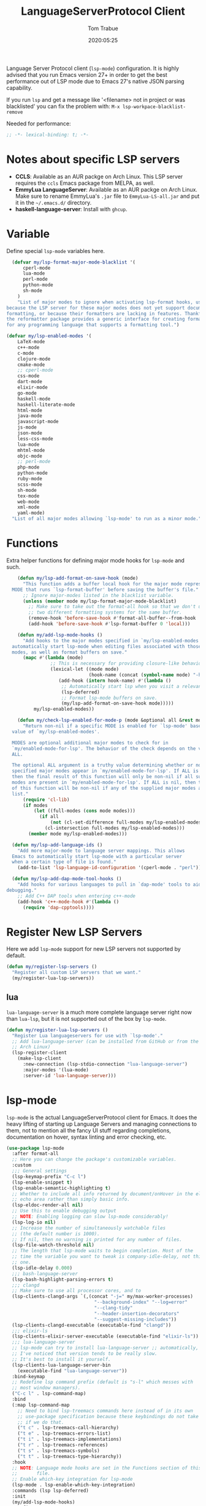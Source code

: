 #+title:  LanguageServerProtocol Client
#+author: Tom Trabue
#+email:  tom.trabue@gmail.com
#+date:   2020:05:25

Language Server Protocol client (=lsp-mode=) configuration.  It is highly advised
that you run Emacs version 27+ in order to get the best performance out of LSP
mode due to Emacs 27's native JSON parsing capability.

If you run =lsp= and get a message like '<filename> not in project or was
blacklisted' you can fix the problem with: =M-x lsp-workpace-blacklist-remove=

Needed for performance:
#+begin_src emacs-lisp :tangle yes
;; -*- lexical-binding: t; -*-

#+end_src

* Notes about specific LSP servers
  - *CCLS*: Available as an AUR packge on Arch Linux. This LSP server requires the
    =ccls= Emacs package from MELPA, as well.
  - *EmmyLua LanguageServer*: Available as an AUR packge on Arch Linux.
    Make sure to rename EmmyLua's =.jar= file to =EmmyLua-LS-all.jar= and put it
    in the =~/.emacs.d/= directory.
  - *haskell-language-server*: Install with =ghcup=.

* Variable
  Define special =lsp-mode= variables here.

#+begin_src emacs-lisp :tangle yes
    (defvar my/lsp-format-major-mode-blacklist '(
        cperl-mode
        lua-mode
        perl-mode
        python-mode
        sh-mode
      )
      "List of major modes to ignore when activating lsp-format hooks, usually
  because the LSP server for these major modes does not yet support document
  formatting, or because their formatters are lacking in features. Thankfully
  the reformatter package provides a generic interface for creating formatters
  for any programming language that supports a formatting tool.")

  (defvar my/lsp-enabled-modes '(
      LaTeX-mode
      c++-mode
      c-mode
      clojure-mode
      cmake-mode
      ;; cperl-mode
      css-mode
      dart-mode
      elixir-mode
      go-mode
      haskell-mode
      haskell-literate-mode
      html-mode
      java-mode
      javascript-mode
      js-mode
      json-mode
      less-css-mode
      lua-mode
      mhtml-mode
      objc-mode
      ;; perl-mode
      php-mode
      python-mode
      ruby-mode
      scss-mode
      sh-mode
      tex-mode
      web-mode
      xml-mode
      yaml-mode)
    "List of all major modes allowing `lsp-mode' to run as a minor mode.")
#+end_src

* Functions
  Extra helper functions for defining major mode hooks for =lsp-mode= and such.

#+begin_src emacs-lisp :tangle yes
    (defun my/lsp-add-format-on-save-hook (mode)
      "This function adds a buffer local hook for the major mode represented by
  MODE that runs `lsp-format-buffer' before saving the buffer's file."
      ;; Ignore major-modes listed in the blacklist variable.
      (unless (member mode my/lsp-format-major-mode-blacklist)
        ;; Make sure to take out the format-all hook so that we don't use
        ;; two different formatting systems for the same buffer.
        (remove-hook 'before-save-hook #'format-all-buffer--from-hook 'local)
        (add-hook 'before-save-hook #'lsp-format-buffer 0 'local)))

    (defun my/add-lsp-mode-hooks ()
      "Add hooks to the major modes specified in `my/lsp-enabled-modes' to
  automatically start lsp-mode when editing files associated with those major
  modes, as well as format buffers on save."
      (mapc #'(lambda (mode)
                ;; This is necessary for providing closure-like behavior
                (lexical-let ((mode mode)
                              (hook-name (concat (symbol-name mode) "-hook")))
                   (add-hook (intern hook-name) #'(lambda ()
                    ;; Automatically start lsp when you visit a relevant file
                    (lsp-deferred)
                    ;; Format lsp-mode buffers on save.
                    (my/lsp-add-format-on-save-hook mode)))))
          my/lsp-enabled-modes))

    (defun my/check-lsp-enabled-for-mode-p (mode &optional all &rest modes)
      "Return non-nil if a specific MODE is enabled for `lsp-mode' based on the
  value of `my/lsp-enabled-modes'.

  MODES are optional additional major modes to check for in
  `my/enabled-mode-for-lsp'. The behavior of the check depends on the value of
  ALL.

  The optional ALL argument is a truthy value determining whether or not all
  specified major modes appear in `my/enabled-mode-for-lsp'. If ALL is non-nil,
  then the final result of this function will only be non-nil if all supplied
  modes are present in `my/enabled-mode-for-lsp'. If ALL is nil, then the result
  of this function will be non-nil if any of the supplied major modes are in the
  list."
      (require 'cl-lib)
      (if modes
          (let ((full-modes (cons mode modes)))
            (if all
                (not (cl-set-difference full-modes my/lsp-enabled-modes))
              (cl-intersection full-modes my/lsp-enabled-modes)))
        (member mode my/lsp-enabled-modes)))

  (defun my/lsp-add-language-ids ()
    "Add more major-mode to language server mappings. This allows
  Emacs to automatically start lsp-mode with a particular server
  when a certain type of file is found."
    (add-to-list 'lsp-language-id-configuration '(cperl-mode . "perl")))

  (defun my/lsp-add-dap-mode-tool-hooks ()
    "Add hooks for various languages to pull in `dap-mode' tools to aid in
debugging."
    ;; Add C++ DAP tools when entering c++-mode
    (add-hook 'c++-mode-hook #'(lambda ()
      (require 'dap-cpptools))))
#+end_src

* Register New LSP Servers
  Here we add =lsp-mode= support for new LSP servers not supported by default.

#+begin_src emacs-lisp :tangle yes
(defun my/register-lsp-servers ()
  "Register all custom LSP servers that we want."
  (my/register-lua-lsp-servers))
#+end_src

** lua
   =lua-language-server= is a much more complete language server right now than
   =lua-lsp=, but it is not supported out of the box by =lsp-mode=.

#+begin_src emacs-lisp :tangle yes
  (defun my/register-lua-lsp-servers ()
    "Register Lua languageservers for use with `lsp-mode'."
    ;; Add lua-language-server (can be installed from GitHub or from the AUR on
    ;; Arch Linux)
    (lsp-register-client
      (make-lsp-client
        :new-connection (lsp-stdio-connection "lua-language-server")
        :major-modes '(lua-mode)
        :server-id 'lua-language-server)))
#+end_src
* lsp-mode
  =lsp-mode= is the actual LanguageServerProtocol client for Emacs. It does the
  heavy lifting of starting up Language Servers and managing connections to
  them, not to mention all the fancy UI stuff regarding completions,
  documentation on hover, syntax linting and error checking, etc.

#+begin_src emacs-lisp :tangle yes
  (use-package lsp-mode
    :after format-all
    ;; Here you can change the package's customizable variables.
    :custom
    ;;; General settings
    (lsp-keymap-prefix "C-c l")
    (lsp-enable-snippet t)
    (lsp-enable-semantic-highlighting t)
    ;; Whether to include all info returned by document/onHover in the eldoc
    ;; echo area rather than simply basic info.
    (lsp-eldoc-render-all nil)
    ;; Use this to enable debugging output
    ;; NOTE: Enabling logging can slow lsp-mode considerably!
    (lsp-log-io nil)
    ;; Increase the number of simultaneously watchable files
    ;; (the default number is 1000).
    ;; If nil, then no warning is printed for any number of files.
    (lsp-file-watch-threshold nil)
    ;; The length that lsp-mode waits to begin completion. Most of the
    ;; time the variable you want to tweak is company-idle-delay, not this
    ;; one.
    (lsp-idle-delay 0.000)
    ;;; bash-language-server
    (lsp-bash-highlight-parsing-errors t)
    ;;; clangd
    ;; Make sure to use all processor cores, and to
    (lsp-clients-clangd-args `(,(concat "-j=" my/max-worker-processes)
                                  "--background-index" "--log=error"
                                  "--clang-tidy"
                                  "--header-insertion-decorators"
                                  "--suggest-missing-includes"))
    (lsp-clients-clangd-executable (executable-find "clangd"))
    ;;; elixir-ls
    (lsp-clients-elixir-server-executable (executable-find "elixir-ls"))
    ;;; lua-language-server
    ;; lsp-mode can try to install lua-language-server ;; automatically, but
    ;; I've noticed that version tends to be really slow.
    ;; It's best to install it yourself.
    (lsp-clients-lua-language-server-bin
      (executable-find "lua-language-server"))
    :bind-keymap
    ;; Redefine lsp command prefix (default is "s-l" which messes with
    ;; most window managers).
    ("C-c l" . lsp-command-map)
    :bind
    (:map lsp-command-map
      ;; Need to bind lsp-treemacs commands here instead of in its own
      ;; use-package specification because these keybindings do not take
      ;; if we do that.
      ("t c" . lsp-treemacs-call-hierarchy)
      ("t e" . lsp-treemacs-errors-list)
      ("t i" . lsp-treemacs-implementations)
      ("t r" . lsp-treemacs-references)
      ("t s" . lsp-treemacs-symbols)
      ("t t" . lsp-treemacs-type-hierarchy))
    :hook
    ;; NOTE: Language mode hooks are set in the Functions section of this
    ;;       file.
    ;; Enable which-key integration for lsp-mode
    (lsp-mode . lsp-enable-which-key-integration)
    :commands (lsp lsp-deferred)
    :init
    (my/add-lsp-mode-hooks)
    :config
    (my/register-lua-lsp-servers)
    (my/lsp-add-language-ids)
    (my/lsp-add-dap-mode-tool-hooks))
#+end_src

* Plugins
** lsp-ui

#+begin_src emacs-lisp :tangle yes
  (use-package lsp-ui
    :after lsp-mode
    :custom
    ;; How long to wait before showing documentation in a floating window
    (lsp-ui-doc-delay 0.2)
    ;; Show directories of files
    (lsp-ui-peek-show-directory t)
    ;; Customize what gets shown in the sideline
    (lsp-ui-sideline-ignore-duplicate t)
    (lsp-ui-sideline-show-diagnostics t)
    (lsp-ui-sideline-show-code-actions t)
    (lsp-ui-sideline-show-hover t)
    ;; Enable the fancy peek feature for previewing code actions
    (lsp-ui-peek-enable t)
    ;; Show documentation for the thing at point
    (lsp-ui-doc-enable t)
    ;; Where to display the documentation tooltip
    (lsp-ui-doc-position 'at-point)
    :bind
    (:map lsp-ui-mode-map
     ([remap xref-find-definitions] . lsp-ui-peek-find-definitions)
     ([remap xref-find-references] . lsp-ui-peek-find-references)
     :map lsp-ui-peek-mode-map
     ;; Navigate through the peek menu for references
     ("C-j" . lsp-ui-peek--select-next)
     ("C-k" . lsp-ui-peek--select-prev)
     ("M-j" . lsp-ui-peek--select-next-file)
     ("M-k" . lsp-ui-peek--select-prev-file))
    :config
    (add-hook 'lsp-mode-hook #'(lambda ()
      ;; Turn off flycheck tool tips if they are active.
      (if (bound-and-true-p flycheck-pos-tip-mode)
        (flycheck-pos-tip-mode -1)))))
#+end_src

** lsp-haskell

#+begin_src emacs-lisp :tangle yes
  ;; NOTE: This plugin requires haskell-language-server to be installed on your
  ;;       system.
  (use-package lsp-haskell
    :after lsp-mode
    :hook
    ((haskell-mode haskell-literate-mode) . lsp))
#+end_src

** lsp-java

#+begin_src emacs-lisp :tangle yes
  (use-package lsp-java
    :after lsp-mode
    :hook
    (java-mode . lsp))
#+end_src

** lsp-treemacs

#+begin_src emacs-lisp :tangle yes
  (use-package lsp-treemacs
    :after (lsp-mode treemacs)
    :commands (lsp-treemacs-errors-list)
    :hook
    ((lsp-mode . (lambda ()
                    ;; Enable bidirectional sync of lsp workspace folders
                    ;; and treemacs projects.
                    (lsp-treemacs-sync-mode 1)))
     (java-mode . (lambda ()
                     (define-key lsp-command-map (kbd "t d")
                       'lsp-treemacs-java-deps-list)))))
#+end_src

** ccls
   *NOTE*: Currently deprecated in favor of =clangd=, which seems much more
   feature-rich as of now.

   =ccls= is a great language server for C/C++. It started as a fork of the
   =cquery= language server, but has since improved upon =cquery='s shortcomings
   immensely. For instance, =cquery= imposed a massive memory footprint on even
   medium sized projects, whereas =ccls= is far more memory efficient. At the
   same time there are benefits to being a fork of such a complete language
   server. =cquery= is a nearly complete language server, implementing just
   about the entire LSP specification, so =ccls= inherits that completeness, and
   as such can provide all of the tooling promised by the ambitious LSP spec.

   Another fantastic =ccls= feature is its interoperability with numerous build
   systems, including Make, Ninja, CMake, and many more. Thus, if you use CMake
   for your project's build tool chain, and you have a =project_config.h.in=
   configuration file commonly used in CMake projects, then =ccls= will pick up
   on the fact that CMake generates a =project_config.h= file from your
   configuration template file, and will act as if the =project_config.h= file
   is already present and ready to use. Many other LSP systems would complain if
   your source code references a =.h= file that is not yet physically present on
   your file system.

*** variables
#+begin_src emacs-lisp :tangle yes
  (defvar my/ccls-compile-commands-map (make-hash-table :test 'equal)
    "Hash table associating build tool names to their associated internal
data structure used to generate the debug cache for CCLS.")
#+end_src

*** structures
#+begin_src emacs-lisp :tangle yes
  (cl-defstruct my/ccls-gen-compile-commands
    "Structure defining a generic CCLS command and arguments for generating the
compile_commands.json file and other debugging information that CCLS makes use
of."
    command args)
#+end_src

*** helper functions
#+begin_src emacs-lisp :tangle yes
  (defun my/insert-semicolon-eol ()
    "Insert ';' at the end of the current line and moves point to EOL."
    (interactive)
    (move-end-of-line nil)
    (insert ";"))

  (defun my/ccls--create-compile-commands-structs ()
    "Create a number of different structs corresponding to different build tools
 used to create CCLS's debug cache."
    (let ((ccstruct-list `(,(make-my/ccls-gen-compile-commands
                              :command "cmake" :args '("-H." "-BDebug"
                                      "-DCMAKE_BUILD_TYPE=Debug"
                                      "-DCMAKE_EXPORT_COMPILE_COMMANDS=YES")))))
      (cl-loop for struct in ccstruct-list do
             (puthash (my/ccls-gen-compile-commands-command struct)
                      struct my/ccls-compile-commands-map))))

  (defun my/ccls-gen-compile-commands-json ()
    "Generate the compile_commands.json file for a CCLS project."
    (interactive)
    (when (= 0 (hash-table-count my/ccls-compile-commands-map))
      ;; Create the command-struct hash map if it has not yet been initialized.
      (my/ccls--create-compile-commands-structs))
    (let* ((output-buffer-name "*ccls-compile-commands*")
           (default-directory (if (fboundp 'projectile-project-root)
                                    (projectile-project-root)))
           (output-buffer (get-buffer-create output-buffer-name))
           (compile-commands-file "compile_commands.json")
           (user-window (selected-window))
           (selected-command-struct
             (gethash "cmake" my/ccls-compile-commands-map))
           ;; The generator function to apply to arguments later on
           (gen-compile-commands (apply-partially 'call-process
             (my/ccls-gen-compile-commands-command selected-command-struct)
               nil output-buffer 'redisplay-buffer)))
      (unless (file-exists-p (expand-file-name ".ccls"))
          (error "ERROR: No .ccls file found in project root."))
      (if default-directory
          (with-current-buffer output-buffer
              (erase-buffer)
              (switch-to-buffer-other-window output-buffer t)
              (apply gen-compile-commands (my/ccls-gen-compile-commands-args
                  selected-command-struct))
              (call-process "ln" nil nil nil "-s"
                          (concat "Debug/" compile-commands-file)
                          ".")
              (select-window user-window))
         (error "ERROR: Not in a projectile project."))))
#+end_src

*** use-package specification
#+begin_src emacs-lisp :tangle yes
  ;; LSP language clients
  ;; CCLS - For use with C, C++, and Objective C
  ;;
  ;; NOTE: If a C/C++ file is opened in Emacs and CCLS fails to
  ;;       provide its services automatically then most likely CCLS
  ;;       cannot find the project's root directory (or has been confused
  ;;       by projectile). Put a ".ccls-root" file in the project root
  ;;       directory to fix this problem.
  ;; (use-package ccls
  ;;   :after (evil projectile)
  ;;   :bind
  ;;   (:map evil-insert-state-map
  ;;   ("<C-return>" . my/insert-semicolon-eol))
  ;;   :init
  ;;   ;; Always use flycheck, not flymake.
  ;;   (setq lsp-diagnostic-package :auto)
  ;;   ;; Turn off other syntax checkers
  ;;   (setq-default flycheck-disabled-checkers
  ;;                 '(c/c++-clang c/c++-cppcheck c/c++-gcc))
  ;;   ;; Deprecated in favor of clangd
  ;;   :hook
  ;;   ;; NOTE: CMake now has its own language server: cmake-language-server
  ;;   ;;       It is a Python package.
  ;;   ((c-mode c++-mode objc-mode makefile-mode) . (lambda ()
  ;;       (require 'ccls)))
  ;;   ;; Set package's customizable variables
  ;;   :custom
  ;;   (ccls-args nil)
  ;;   ;; Make sure this plugin can actually find CCLS
  ;;   (ccls-executable (executable-find "ccls"))
  ;;   ;; Make CCLS project files indicative of a projectile project root.
  ;;   (projectile-project-root-files-top-down-recurring
  ;;     (append '("compile_commands.json" ".ccls")
  ;;       projectile-project-root-files-top-down-recurring))
  ;;   :config
  ;;   ;; Always ignore the .ccls-cache directory
  ;;   (push ".ccls-cache" projectile-globally-ignored-directories))
#+end_src

** lsp-origami

#+begin_src emacs-lisp :tangle yes
  (use-package lsp-origami
    :after (lsp-mode))
#+end_src
** lsp-dart

#+begin_src emacs-lisp :tangle yes
  (use-package lsp-dart
    :after lsp-mode)
#+end_src
